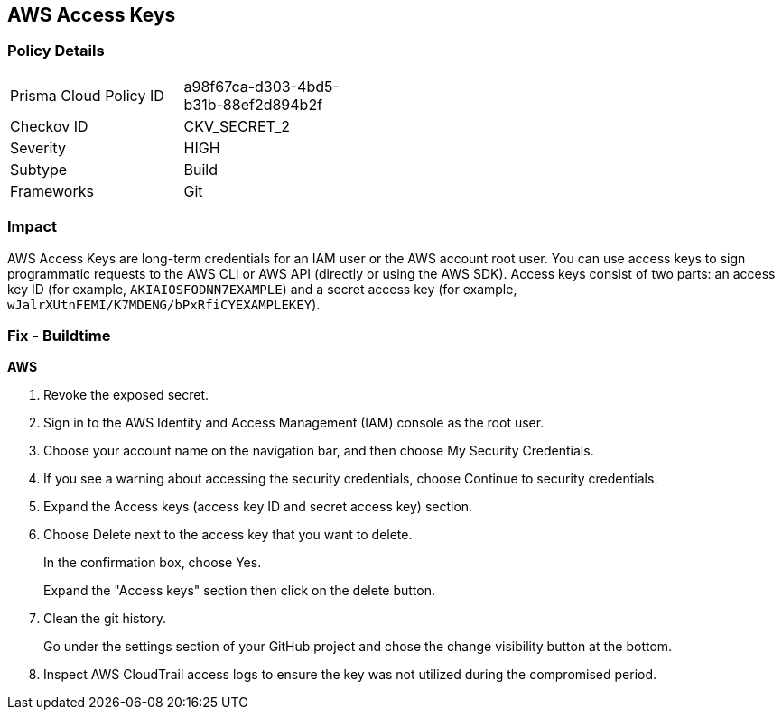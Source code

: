 == AWS Access Keys


=== Policy Details 

[width=45%]
[cols="1,1"]
|=== 
|Prisma Cloud Policy ID 
| a98f67ca-d303-4bd5-b31b-88ef2d894b2f

|Checkov ID 
|CKV_SECRET_2

|Severity
|HIGH

|Subtype
|Build

|Frameworks
|Git

|=== 



=== Impact
AWS Access Keys are long-term credentials for an IAM user or the AWS account root user.
You can use access keys to sign programmatic requests to the AWS CLI or AWS API (directly or using the AWS SDK).
Access keys consist of two parts: an access key ID (for example, `AKIAIOSFODNN7EXAMPLE`) and a secret access key (for example, `wJalrXUtnFEMI/K7MDENG/bPxRfiCYEXAMPLEKEY`).

=== Fix - Buildtime


*AWS* 



.  Revoke the exposed secret.

. Sign in to the AWS Identity and Access Management (IAM) console as the root user.

. Choose your account name on the navigation bar, and then choose My Security Credentials.

. If you see a warning about accessing the security credentials, choose Continue to security credentials.

. Expand the Access keys (access key ID and secret access key) section.

. Choose Delete next to the access key that you want to delete.
+
In the confirmation box, choose Yes.
+
Expand the "Access keys" section then click on the delete button.

.  Clean the git history.
+
Go under the settings section of your GitHub project and chose the change visibility button at the bottom.

.  Inspect AWS CloudTrail access logs to ensure the key was not utilized during the compromised period.

